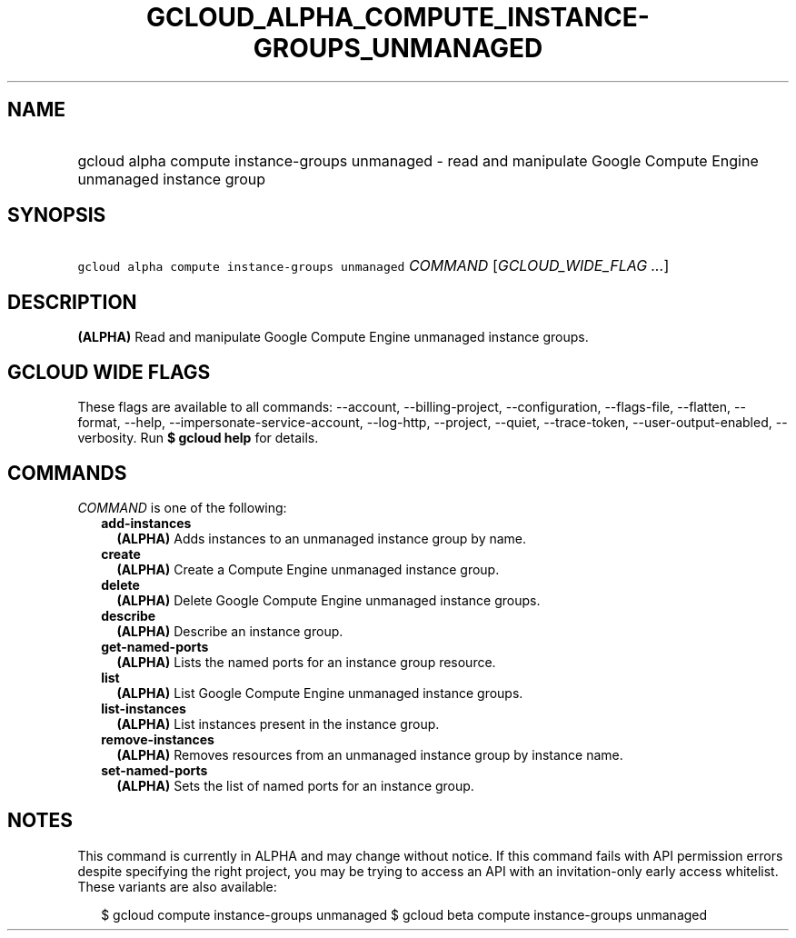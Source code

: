 
.TH "GCLOUD_ALPHA_COMPUTE_INSTANCE\-GROUPS_UNMANAGED" 1



.SH "NAME"
.HP
gcloud alpha compute instance\-groups unmanaged \- read and manipulate Google Compute Engine unmanaged instance group



.SH "SYNOPSIS"
.HP
\f5gcloud alpha compute instance\-groups unmanaged\fR \fICOMMAND\fR [\fIGCLOUD_WIDE_FLAG\ ...\fR]



.SH "DESCRIPTION"

\fB(ALPHA)\fR Read and manipulate Google Compute Engine unmanaged instance
groups.



.SH "GCLOUD WIDE FLAGS"

These flags are available to all commands: \-\-account, \-\-billing\-project,
\-\-configuration, \-\-flags\-file, \-\-flatten, \-\-format, \-\-help,
\-\-impersonate\-service\-account, \-\-log\-http, \-\-project, \-\-quiet,
\-\-trace\-token, \-\-user\-output\-enabled, \-\-verbosity. Run \fB$ gcloud
help\fR for details.



.SH "COMMANDS"

\f5\fICOMMAND\fR\fR is one of the following:

.RS 2m
.TP 2m
\fBadd\-instances\fR
\fB(ALPHA)\fR Adds instances to an unmanaged instance group by name.

.TP 2m
\fBcreate\fR
\fB(ALPHA)\fR Create a Compute Engine unmanaged instance group.

.TP 2m
\fBdelete\fR
\fB(ALPHA)\fR Delete Google Compute Engine unmanaged instance groups.

.TP 2m
\fBdescribe\fR
\fB(ALPHA)\fR Describe an instance group.

.TP 2m
\fBget\-named\-ports\fR
\fB(ALPHA)\fR Lists the named ports for an instance group resource.

.TP 2m
\fBlist\fR
\fB(ALPHA)\fR List Google Compute Engine unmanaged instance groups.

.TP 2m
\fBlist\-instances\fR
\fB(ALPHA)\fR List instances present in the instance group.

.TP 2m
\fBremove\-instances\fR
\fB(ALPHA)\fR Removes resources from an unmanaged instance group by instance
name.

.TP 2m
\fBset\-named\-ports\fR
\fB(ALPHA)\fR Sets the list of named ports for an instance group.


.RE
.sp

.SH "NOTES"

This command is currently in ALPHA and may change without notice. If this
command fails with API permission errors despite specifying the right project,
you may be trying to access an API with an invitation\-only early access
whitelist. These variants are also available:

.RS 2m
$ gcloud compute instance\-groups unmanaged
$ gcloud beta compute instance\-groups unmanaged
.RE

